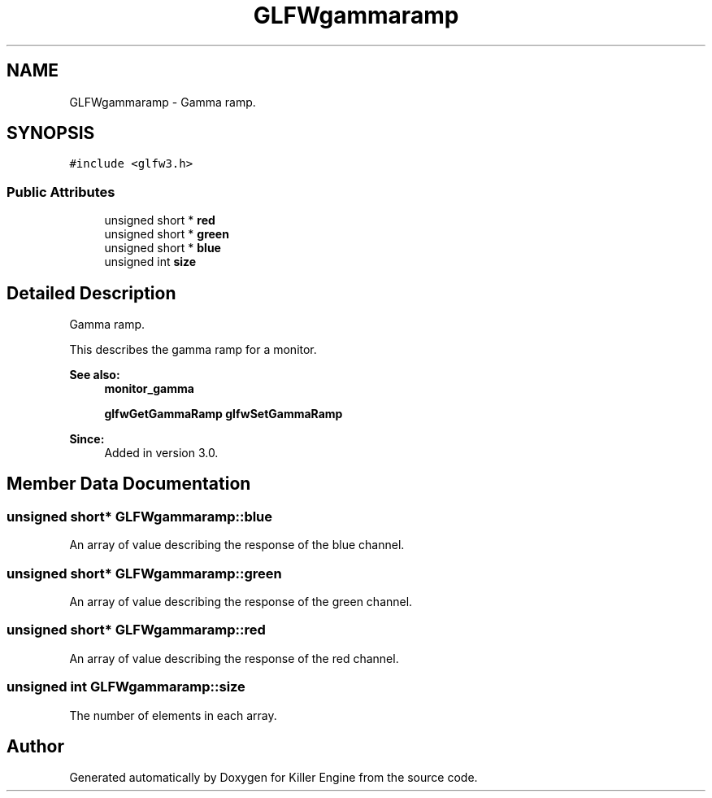 .TH "GLFWgammaramp" 3 "Tue Jul 10 2018" "Killer Engine" \" -*- nroff -*-
.ad l
.nh
.SH NAME
GLFWgammaramp \- Gamma ramp\&.  

.SH SYNOPSIS
.br
.PP
.PP
\fC#include <glfw3\&.h>\fP
.SS "Public Attributes"

.in +1c
.ti -1c
.RI "unsigned short * \fBred\fP"
.br
.ti -1c
.RI "unsigned short * \fBgreen\fP"
.br
.ti -1c
.RI "unsigned short * \fBblue\fP"
.br
.ti -1c
.RI "unsigned int \fBsize\fP"
.br
.in -1c
.SH "Detailed Description"
.PP 
Gamma ramp\&. 

This describes the gamma ramp for a monitor\&.
.PP
\fBSee also:\fP
.RS 4
\fBmonitor_gamma\fP 
.PP
\fBglfwGetGammaRamp\fP \fBglfwSetGammaRamp\fP
.RE
.PP
\fBSince:\fP
.RS 4
Added in version 3\&.0\&. 
.RE
.PP

.SH "Member Data Documentation"
.PP 
.SS "unsigned short* GLFWgammaramp::blue"
An array of value describing the response of the blue channel\&. 
.SS "unsigned short* GLFWgammaramp::green"
An array of value describing the response of the green channel\&. 
.SS "unsigned short* GLFWgammaramp::red"
An array of value describing the response of the red channel\&. 
.SS "unsigned int GLFWgammaramp::size"
The number of elements in each array\&. 

.SH "Author"
.PP 
Generated automatically by Doxygen for Killer Engine from the source code\&.
